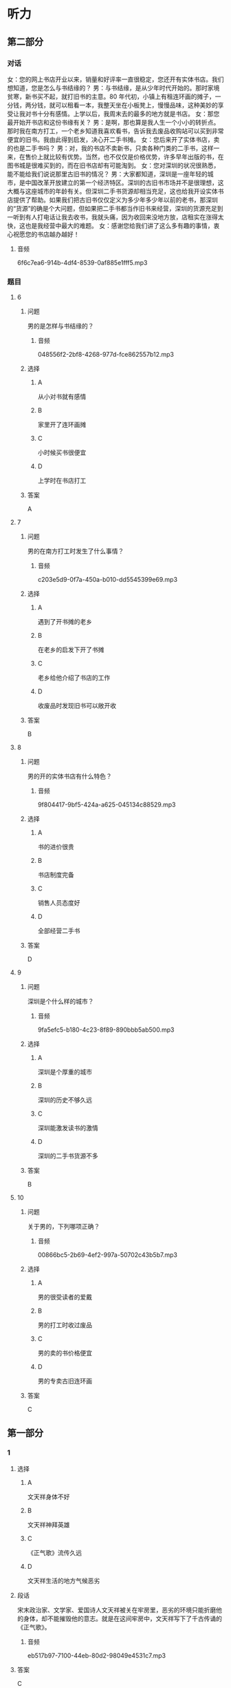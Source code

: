 * 听力

** 第二部分
:PROPERTIES:
:ID: cf24e400-3fb5-4000-9d47-dc0766f86685
:NOTETYPE: content-with-audio-5-multiple-choice-exercises
:END:

*** 对话

女：您的网上书店开业以来，销量和好评率一直很稳定，您还开有实体书店。我们想知道，您是怎么与书结缘的？
男：与书结缘，是从少年时代开始的。那时家境贫寒，新书买不起，就打旧书的主意。80 年代初，小镇上有租连环画的摊子，一分钱，两分钱，就可以租看一本，我整天坐在小板凳上，慢慢品味，这种美妙的享受让我对书十分有感情。上学以后，我周末去的最多的地方就是书店。
女：那您最开始开书店和这份书缘有关？
男：是啊，那也算是我人生一个小小的转折点。那时我在南方打工，一个老乡知道我喜欢看书，告诉我去废品收购站可以买到非常便宜的旧书。我由此得到启发，决心开二手书摊。
女：您后来开了实体书店，卖的也是二手书吗？
男：对，我的书店不卖新书，只卖各种门类的二手书，这样一来，在售价上就比较有优势。当然，也不仅仅是价格优势，许多早年出版的书，在图书城是很难买到的，而在旧书店却有可能淘到。
女：您对深圳的状况很熟悉，能不能给我们说说那里古旧书的情况？
男：大家都知道，深圳是一座年轻的城市，是中国改革开放建立的第一个经济特区。深圳的古旧书市场并不是很理想，这大概与这座城市的年龄有关。但深圳二手书货源却相当充足，这也给我开设实体书店提供了帮助。如果我们把古旧书仅仅定义为多少年多少年以前的老书，那深圳的“货源”的确是个大问题，但如果把二手书都当作旧书来经营，深圳的货源充足到一听到有人打电话让我去收书，我就头痛，因为收回来没地方放，店租实在涨得太快，这也是我经营中最大的难题。
女：感谢您给我们讲了这么多有趣的事情，衷心祝愿您的书店越办越好！

**** 音频

6f6c7ea6-914b-4df4-8539-0af885e1fff5.mp3

*** 题目

**** 6
:PROPERTIES:
:ID: d631cd9e-b7a0-45da-a3b8-4ccbaeead129
:END:

***** 问题

男的是怎样与书结缘的？

****** 音频

048556f2-2bf8-4268-977d-fce862557b12.mp3

***** 选择

****** A

从小对书就有感情

****** B

家里开了连环画摊

****** C

小时候买书很便宜

****** D

上学时在书店打工

***** 答案

A

**** 7
:PROPERTIES:
:ID: ae920c93-605e-4615-9786-5579c03b237f
:END:

***** 问题

男的在南方打工时发生了什么事情？

****** 音频

c203e5d9-0f7a-450a-b010-dd5545399e69.mp3

***** 选择

****** A

遇到了开书摊的老乡

****** B

在老乡的启发下开了书摊

****** C

老乡给他介绍了书店的工作

****** D

收废品时发现旧书可以敞开收

***** 答案

B

**** 8
:PROPERTIES:
:ID: 0b7d11f0-27ea-489d-94b5-53431074dd52
:END:

***** 问题

男的开的实体书店有什么特色？

****** 音频

9f804417-9bf5-424a-a625-045134c88529.mp3

***** 选择

****** A

书的进价很贵

****** B

书店制度完备

****** C

销售人员态度好

****** D

全部经营二手书

***** 答案

D

**** 9
:PROPERTIES:
:ID: b0d9d4ab-8aac-47ae-873a-88f858fa8b33
:END:

***** 问题

深圳是个什么样的城市？

****** 音频

9fa5efc5-b180-4c23-8f89-890bbb5ab500.mp3

***** 选择

****** A

深圳是个厚重的城市

****** B

深圳的历史不够久远

****** C

深圳能激发读书的激情

****** D

深圳的二手书货源不多

***** 答案

B

**** 10
:PROPERTIES:
:ID: 55641d59-5cc1-4975-8aa9-8f2830d6b896
:END:

***** 问题

关于男的，下列哪项正确？

****** 音频

00866bc5-2b69-4ef2-997a-50702c43b5b7.mp3

***** 选择

****** A

男的很受读者的爱戴

****** B

男的打工时收过废品

****** C

男的卖的书价格便宜

****** D

男的专卖古旧连环画

***** 答案

C

** 第一部分

*** 1

**** 选择

***** A

文天祥身体不好

***** B

文天祥神拜英雄

***** C

《正气歌》流传久远

***** D

文天祥生活的地方气候恶劣

**** 段话

宋末政治家、文学家、爱国诗人文天祥被关在牢房里，恶劣的环境只能折磨他的身体，却不能摧毁他的意志。就是在这间牢房中，文天祥写下了千古传诵的《正气歌》。

***** 音频

eb517b97-7100-44eb-80d2-98049e4531c7.mp3

**** 答案

C

*** 2

**** 选择

***** A

博客和论坛没有区别

***** B

博客只给小圈子的人看

***** C

博客是用户自己的小天地

***** D

博客之后，论坛也随之兴起

**** 段话

博客从某个方面来说，已经不是一个私人圈子，而更像是一个言论堂，一个发表观点的地方。一般来说，博客谈论的是社会热门话题。其实，是先有论坛，后来因为用户想有自己的小天地，所以才产生了博客。

***** 音频

fc299850-1ec2-49fa-9122-c7dadaa29aab.mp3

**** 答案

C

*** 3

**** 选择

***** A

行人横穿公路被撞，司机没有责任

***** B

司机在封闭的高速公路上驾车是受保护的

***** C

司机撞人至死都要承担过失犯罪的刑事责任

***** D

司机相信行人不会横穿封闭高速公路的想法合理

**** 段话

汽车司机在封闭的高速公路上驾驶汽车时，基于合理信赖相信行人不会横穿公路，如果行人违反交通规则横穿公路而被正常行驶的汽车撞死，该汽车司机不承担过失犯罪的刑事责任。

***** 音频

81ae41a4-e5ae-45fc-96fb-0bb4a421bfae.mp3

**** 答案

D

*** 4

**** 选择

***** A

李敖是一位律师

***** B

李敖的心中也有偶像

***** C

李敖是一位公认的奇人

***** D

李敖一生都在努力创纪录

**** 段话

谈起李敖，无论是他的敌人还是朋友都不得不承认他是一位奇人，他几十年来口诛笔伐、特立独行，坐过六年牢，打过几十场官司，一共有九十六本书被禁，创下了历史记录，但同时他又是千万人心中的偶像。

***** 音频

3b696423-77e5-446c-b92d-d124ea4f1b90.mp3

**** 答案

C

*** 5

**** 选择

***** A

她平常不在学校就在超市

***** B

她打工也并没有耿误学业

***** C

她在超市也会抽时间看书

***** D

她感到一天24小时不够用

**** 段话

在超市打工期间，她边打工，边读书，穿梭于校园和工作单位之间。她逐渐学会了如何最大限度地利用一天 24 小时的有限时间，如何面对工作考核和学校考试的双重压力，如何从容完成一个接一个的作业和论文。

***** 音频

10148391-5faf-48f9-a8c9-708b122077e3.mp3

**** 答案

B

** 第三部分

*** 11-13
:PROPERTIES:
:ID: 0bd043ce-2f49-4ec0-a17a-b361d2bb789b
:NOTETYPE: content-with-audio-3-multiple-choice-exercises
:END:

**** 课文

未来学校在时空上肯定会发生变化，无时不可学，无处不可学；未来学校的办学理念会进一步更新，学校对儿童会有全新的认识，儿童和成年是否依然二元对立就很值得怀疑，儿童是积极的社会行动者，童年是一种文化的、社会的、历史的建构，更是自然、文化、技术等异质因素的复杂产物；未来学校的技术变革将是几何级数的，“互联网+课堂” “互联网+教学”“互联网+德育”等，已经不可回避。未来学校的结构也将发生很大的变化，这也是毫无异议的，所以，学校必须选择结构变革。

***** 音频

f8442d1a-abc6-483f-909a-7dff75183b87.mp3

**** 题目

***** 11
:PROPERTIES:
:ID: d07a5c90-1ca7-41b0-8ed0-ce0bf90441d6
:END:

****** 选择

******* A

学校不再有围墙

******* B

学校可容纳更多学生

******* C

学校可以随时招收学生

******* D

学生想学习随时就能学习

****** 问题

未来学校在时空上会发生怎样的变革？

******* 音频

ee89fbc3-c198-444a-b1a5-7c6707ea0827.mp3

****** 答案

D

***** 12
:PROPERTIES:
:ID: f044d92e-ce66-4336-90e8-f385b294294d
:END:

****** 选择

******* A

教学方法将更加规范化

******* B

教学目的是重建学生的童年

******* C

儿童和成年人可以一起学习

******* D

现在对儿童的认识或许会被颠覆

****** 问题

未来学校在办学方面将会发生怎样的变化？

******* 音频

c140773e-6a01-45ee-84ee-b9a875afc717.mp3

****** 答案

D

***** 13
:PROPERTIES:
:ID: 25be913b-9059-41ec-8e60-f70004c711ca
:END:

****** 选择

******* A

计算机课会更受重视

******* B

彻底抛弃实体课堂教学

******* C

完全利用互联网治理学校

******* D

技术方面的变化会是最大的

****** 问题

关于未来学校的技术革命，下列哪项正确？

******* 音频

fc33e1b0-85e2-48f5-9039-05d8f785188b.mp3

****** 答案

D

*** 14-17
:PROPERTIES:
:ID: 6948fc3c-7889-4bb9-a25e-03de38a4f309
:NOTETYPE: content-with-audio-4-multiple-choice-exercises
:END:

**** 课文

如今，一年 365 天中随便哪个日子，你在吃、穿、住、用，不管哪个方面，都能随心所欲地挑选自己喜欢的颜色。在古人看来，这是不可想象的。

周朝典籍中有“衣正色，裳闲色”的记载，古时“衣”指上衣，“裳”指下裙；所谓“正色”，指青、赤、黄、白、黑五色，“闲色”与“正色”相对，指绿、红、碧、紫、褐黄五色。由此可知，周朝，人们对上衣、下衣颜色的选定是有要求的。

之后，秦始皇成了黑色服饰、建筑等的代言人，汉武帝是选定了黄色的第一人。秦始皇、汉武帝虽然喜欢黑色、黄色，却并没有独霸，到了唐朝，情况有了改变。《新唐书》记载：唐朝开国皇帝李渊多穿用黄色的袍衫，并逐渐禁止臣民穿用。到了公元 668 年，唐高宗颁布圣旨：官民一律不许穿黄衣服、住黄房子。截止到清朝灭亡的 1000 多年里，黄色一直是帝王家专用之色。

***** 音频

70f635f5-ea04-496f-bc37-0f279d6bdae8.mp3

**** 题目

***** 14
:PROPERTIES:
:ID: cdb3c7a0-697d-4df1-9b7f-4c7d2d218305
:END:

****** 选择

******* A

没有任何限制

******* B

不需要任何标准

******* C

人的想象力较差

******* D

不像古人那么保守

****** 问题

关于今人选用颜色，下列哪项正确？

******* 音频

3ba15577-ff8d-4a70-980d-4367c958a376.mp3

****** 答案

A

***** 15
:PROPERTIES:
:ID: 664d56ca-fc44-4494-80a1-13ede5761d68
:END:

****** 选择

******* A

休闲装有休闲装的颜色

******* B

“衣“与“裁“是同义的

******* C

“衣“裁“颜色有讲究

******* D

人们不太遵守当时的礼节

****** 问题

关于周朝，下列哪项正确？

******* 音频

fd46d28d-c838-4a61-82f0-c9814548d0f8.mp3

****** 答案

C

***** 16
:PROPERTIES:
:ID: d0d21806-2285-4fd0-9ecc-29501334fbe2
:END:

****** 选择

******* A

给黑色做广告

******* B

喜欢黑色建筑

******* C

是第一个选定黄色的皇帝

******* D

禅止百姓使用黑色、黄色

****** 问题

关于秦始皇，下列哪项正确？

******* 音频

1ba30052-fc5d-4328-96f8-7b9890c268f0.mp3

****** 答案

B

***** 17
:PROPERTIES:
:ID: 75738165-6f04-40c0-b99a-71918aa10ee0
:END:

****** 选择

******* A

哥朝第一位皇帝是李溶

******* B

唐朝百姓的房子黄色居多

******* C

唐朝允许官员穿黄色衣服

******* D

唐朝一开始就只有皇帝能用黄色

****** 问题

关于唐朝，可以知道什么？

******* 音频

ce360748-2aac-4a46-85dd-18527ae1c0fd.mp3

****** 答案

A

